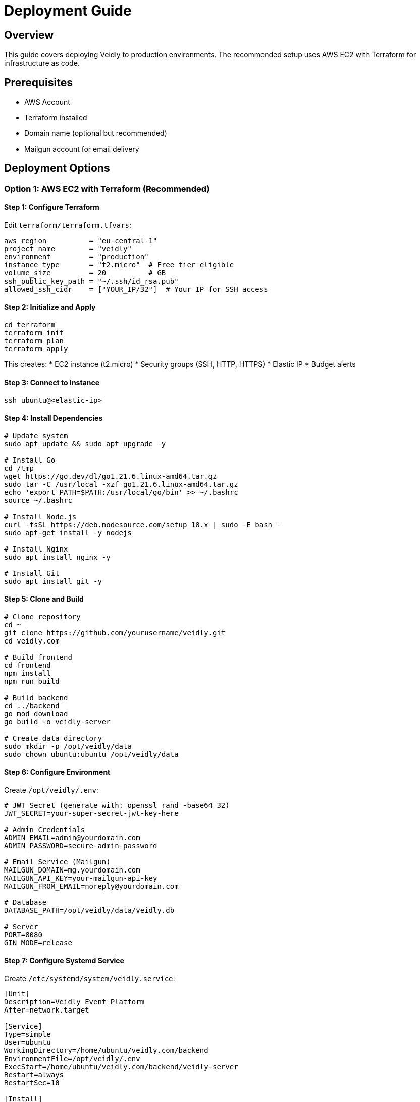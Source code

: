 = Deployment Guide
:description: Deploy Veidly to production
:keywords: deployment, AWS, Docker, production

== Overview

This guide covers deploying Veidly to production environments. The recommended setup uses AWS EC2 with Terraform for infrastructure as code.

== Prerequisites

* AWS Account
* Terraform installed
* Domain name (optional but recommended)
* Mailgun account for email delivery

== Deployment Options

=== Option 1: AWS EC2 with Terraform (Recommended)

==== Step 1: Configure Terraform

Edit `terraform/terraform.tfvars`:

[source,hcl]
----
aws_region          = "eu-central-1"
project_name        = "veidly"
environment         = "production"
instance_type       = "t2.micro"  # Free tier eligible
volume_size         = 20          # GB
ssh_public_key_path = "~/.ssh/id_rsa.pub"
allowed_ssh_cidr    = ["YOUR_IP/32"]  # Your IP for SSH access
----

==== Step 2: Initialize and Apply

[source,bash]
----
cd terraform
terraform init
terraform plan
terraform apply
----

This creates:
* EC2 instance (t2.micro)
* Security groups (SSH, HTTP, HTTPS)
* Elastic IP
* Budget alerts

==== Step 3: Connect to Instance

[source,bash]
----
ssh ubuntu@<elastic-ip>
----

==== Step 4: Install Dependencies

[source,bash]
----
# Update system
sudo apt update && sudo apt upgrade -y

# Install Go
cd /tmp
wget https://go.dev/dl/go1.21.6.linux-amd64.tar.gz
sudo tar -C /usr/local -xzf go1.21.6.linux-amd64.tar.gz
echo 'export PATH=$PATH:/usr/local/go/bin' >> ~/.bashrc
source ~/.bashrc

# Install Node.js
curl -fsSL https://deb.nodesource.com/setup_18.x | sudo -E bash -
sudo apt-get install -y nodejs

# Install Nginx
sudo apt install nginx -y

# Install Git
sudo apt install git -y
----

==== Step 5: Clone and Build

[source,bash]
----
# Clone repository
cd ~
git clone https://github.com/yourusername/veidly.git
cd veidly.com

# Build frontend
cd frontend
npm install
npm run build

# Build backend
cd ../backend
go mod download
go build -o veidly-server

# Create data directory
sudo mkdir -p /opt/veidly/data
sudo chown ubuntu:ubuntu /opt/veidly/data
----

==== Step 6: Configure Environment

Create `/opt/veidly/.env`:

[source,bash]
----
# JWT Secret (generate with: openssl rand -base64 32)
JWT_SECRET=your-super-secret-jwt-key-here

# Admin Credentials
ADMIN_EMAIL=admin@yourdomain.com
ADMIN_PASSWORD=secure-admin-password

# Email Service (Mailgun)
MAILGUN_DOMAIN=mg.yourdomain.com
MAILGUN_API_KEY=your-mailgun-api-key
MAILGUN_FROM_EMAIL=noreply@yourdomain.com

# Database
DATABASE_PATH=/opt/veidly/data/veidly.db

# Server
PORT=8080
GIN_MODE=release
----

==== Step 7: Configure Systemd Service

Create `/etc/systemd/system/veidly.service`:

[source,systemd]
----
[Unit]
Description=Veidly Event Platform
After=network.target

[Service]
Type=simple
User=ubuntu
WorkingDirectory=/home/ubuntu/veidly.com/backend
EnvironmentFile=/opt/veidly/.env
ExecStart=/home/ubuntu/veidly.com/backend/veidly-server
Restart=always
RestartSec=10

[Install]
WantedBy=multi-user.target
----

Enable and start:

[source,bash]
----
sudo systemctl daemon-reload
sudo systemctl enable veidly
sudo systemctl start veidly
sudo systemctl status veidly
----

==== Step 8: Configure Nginx

Create `/etc/nginx/sites-available/veidly`:

[source,nginx]
----
# Redirect HTTP to HTTPS
server {
    listen 80;
    server_name yourdomain.com www.yourdomain.com;
    return 301 https://$server_name$request_uri;
}

# HTTPS server
server {
    listen 443 ssl http2;
    server_name yourdomain.com www.yourdomain.com;

    # SSL certificates (configure after obtaining from Let's Encrypt)
    ssl_certificate /etc/letsencrypt/live/yourdomain.com/fullchain.pem;
    ssl_certificate_key /etc/letsencrypt/live/yourdomain.com/privkey.pem;

    # SSL configuration
    ssl_protocols TLSv1.2 TLSv1.3;
    ssl_ciphers HIGH:!aNULL:!MD5;
    ssl_prefer_server_ciphers on;

    # Frontend (static files)
    root /home/ubuntu/veidly.com/frontend/dist;
    index index.html;

    # Serve frontend
    location / {
        try_files $uri $uri/ /index.html;
    }

    # Proxy API requests to backend
    location /api/ {
        proxy_pass http://localhost:8080;
        proxy_http_version 1.1;
        proxy_set_header Upgrade $http_upgrade;
        proxy_set_header Connection 'upgrade';
        proxy_set_header Host $host;
        proxy_set_header X-Real-IP $remote_addr;
        proxy_set_header X-Forwarded-For $proxy_add_x_forwarded_for;
        proxy_set_header X-Forwarded-Proto $scheme;
        proxy_cache_bypass $http_upgrade;
    }

    # Gzip compression
    gzip on;
    gzip_vary on;
    gzip_min_length 10240;
    gzip_proxied any;
    gzip_comp_level 6;
    gzip_types text/plain text/css text/xml text/javascript application/json application/javascript application/xml+rss;

    # Security headers
    add_header X-Frame-Options "SAMEORIGIN" always;
    add_header X-XSS-Protection "1; mode=block" always;
    add_header X-Content-Type-Options "nosniff" always;
    add_header Referrer-Policy "no-referrer-when-downgrade" always;
    add_header Content-Security-Policy "default-src 'self' http: https: data: blob: 'unsafe-inline'" always;
}
----

Enable site:

[source,bash]
----
sudo ln -s /etc/nginx/sites-available/veidly /etc/nginx/sites-enabled/
sudo nginx -t
sudo systemctl restart nginx
----

==== Step 9: Setup SSL with Let's Encrypt

[source,bash]
----
# Install Certbot
sudo apt install certbot python3-certbot-nginx -y

# Obtain certificate
sudo certbot --nginx -d yourdomain.com -d www.yourdomain.com

# Test auto-renewal
sudo certbot renew --dry-run
----

==== Step 10: Configure Firewall

[source,bash]
----
# Allow SSH, HTTP, HTTPS
sudo ufw allow 22
sudo ufw allow 80
sudo ufw allow 443
sudo ufw enable
sudo ufw status
----

=== Option 2: Docker Deployment

==== Dockerfile (Backend)

Create `backend/Dockerfile`:

[source,dockerfile]
----
FROM golang:1.21-alpine AS builder

WORKDIR /app
COPY go.mod go.sum ./
RUN go mod download
COPY . .
RUN CGO_ENABLED=1 GOOS=linux go build -a -installsuffix cgo -o veidly-server .

FROM alpine:latest
RUN apk --no-cache add ca-certificates sqlite
WORKDIR /root/
COPY --from=builder /app/veidly-server .
EXPOSE 8080
CMD ["./veidly-server"]
----

==== Docker Compose

Create `docker-compose.yml`:

[source,yaml]
----
version: '3.8'

services:
  backend:
    build: ./backend
    ports:
      - "8080:8080"
    environment:
      - JWT_SECRET=${JWT_SECRET}
      - MAILGUN_DOMAIN=${MAILGUN_DOMAIN}
      - MAILGUN_API_KEY=${MAILGUN_API_KEY}
      - MAILGUN_FROM_EMAIL=${MAILGUN_FROM_EMAIL}
      - ADMIN_EMAIL=${ADMIN_EMAIL}
      - ADMIN_PASSWORD=${ADMIN_PASSWORD}
      - GIN_MODE=release
    volumes:
      - ./data:/root/data
    restart: unless-stopped

  frontend:
    image: nginx:alpine
    ports:
      - "80:80"
      - "443:443"
    volumes:
      - ./frontend/dist:/usr/share/nginx/html
      - ./nginx.conf:/etc/nginx/conf.d/default.conf
      - ./certs:/etc/nginx/certs
    depends_on:
      - backend
    restart: unless-stopped
----

Deploy:

[source,bash]
----
docker-compose up -d
----

== Post-Deployment Tasks

=== Database Initialization

First run creates database automatically:

[source,bash]
----
sudo journalctl -u veidly -f
# Watch logs for "Database initialized successfully"
----

=== Create Admin User

Admin user is created automatically on first run using `ADMIN_EMAIL` and `ADMIN_PASSWORD` from environment.

=== Seed Test Data (Optional)

[source,bash]
----
cd ~/veidly.com/backend
ADMIN_PASSWORD=your-admin-password python3 seed_test_data.py
----

=== Database Backup

Setup daily backups:

[source,bash]
----
# Create backup script
cat > /opt/veidly/backup.sh <<'EOF'
#!/bin/bash
BACKUP_DIR="/opt/veidly/backups"
DATE=$(date +%Y%m%d_%H%M%S)
mkdir -p $BACKUP_DIR
sqlite3 /opt/veidly/data/veidly.db ".backup $BACKUP_DIR/veidly_$DATE.db"
# Keep only last 30 days
find $BACKUP_DIR -name "veidly_*.db" -mtime +30 -delete
EOF

chmod +x /opt/veidly/backup.sh

# Add to crontab (daily at 2 AM)
(crontab -l 2>/dev/null; echo "0 2 * * * /opt/veidly/backup.sh") | crontab -
----

== Monitoring

=== Check Service Status

[source,bash]
----
sudo systemctl status veidly
sudo journalctl -u veidly -n 100 -f
----

=== Monitor Resource Usage

[source,bash]
----
# CPU and memory
htop

# Disk space
df -h

# Database size
ls -lh /opt/veidly/data/veidly.db
----

=== Application Logs

[source,bash]
----
# Real-time logs
sudo journalctl -u veidly -f

# Last 100 lines
sudo journalctl -u veidly -n 100

# Errors only
sudo journalctl -u veidly -p err -n 50
----

=== Nginx Logs

[source,bash]
----
# Access logs
sudo tail -f /var/log/nginx/access.log

# Error logs
sudo tail -f /var/log/nginx/error.log
----

== Updates and Maintenance

=== Updating the Application

[source,bash]
----
# Navigate to repository
cd ~/veidly.com

# Pull latest changes
git pull origin main

# Rebuild frontend
cd frontend
npm install
npm run build

# Rebuild backend
cd ../backend
go build -o veidly-server

# Restart service
sudo systemctl restart veidly

# Check status
sudo systemctl status veidly
----

=== Database Migrations

Currently, migrations run automatically on startup. For manual migration:

[source,bash]
----
# Backup first!
cp /opt/veidly/data/veidly.db /opt/veidly/data/veidly.db.backup

# Restart service (runs migrations)
sudo systemctl restart veidly
----

=== Zero-Downtime Deployment (Advanced)

For production with high traffic:

. Setup load balancer with 2+ instances
. Deploy to instance 1, remove from load balancer
. Test instance 1
. Add instance 1 back to load balancer
. Repeat for other instances

== Security Hardening

=== Restrict SSH Access

[source,bash]
----
# Edit SSH config
sudo nano /etc/ssh/sshd_config

# Disable password authentication (use keys only)
PasswordAuthentication no
PermitRootLogin no

# Restart SSH
sudo systemctl restart sshd
----

=== Setup Fail2Ban

[source,bash]
----
# Install
sudo apt install fail2ban -y

# Configure
sudo cp /etc/fail2ban/jail.conf /etc/fail2ban/jail.local
sudo nano /etc/fail2ban/jail.local

# Enable and start
sudo systemctl enable fail2ban
sudo systemctl start fail2ban
----

=== Regular Security Updates

[source,bash]
----
# Enable automatic security updates
sudo apt install unattended-upgrades -y
sudo dpkg-reconfigure -plow unattended-upgrades
----

== Performance Optimization

=== Database Optimization

[source,bash]
----
# Enable WAL mode for better concurrency
sqlite3 /opt/veidly/data/veidly.db "PRAGMA journal_mode=WAL;"

# Analyze and optimize
sqlite3 /opt/veidly/data/veidly.db "ANALYZE; VACUUM;"
----

=== Nginx Caching

Add to Nginx config:

[source,nginx]
----
# Cache static assets
location ~* \.(js|css|png|jpg|jpeg|gif|ico|svg|woff|woff2|ttf|eot)$ {
    expires 1y;
    add_header Cache-Control "public, immutable";
}
----

== Troubleshooting

=== Service Won't Start

[source,bash]
----
# Check logs
sudo journalctl -u veidly -n 100

# Common issues:
# - Port 8080 already in use: lsof -i :8080
# - Database locked: rm /opt/veidly/data/veidly.db-shm
# - Permission issues: sudo chown -R ubuntu:ubuntu /opt/veidly
----

=== High Memory Usage

[source,bash]
----
# Check memory
free -h

# Restart service
sudo systemctl restart veidly

# Consider upgrading instance type if consistently high
----

=== Database Corruption

[source,bash]
----
# Restore from backup
sudo systemctl stop veidly
cp /opt/veidly/backups/veidly_YYYYMMDD_HHMMSS.db /opt/veidly/data/veidly.db
sudo systemctl start veidly
----

=== SSL Certificate Issues

[source,bash]
----
# Check certificate status
sudo certbot certificates

# Renew manually
sudo certbot renew

# Test configuration
sudo nginx -t
----

== Cost Optimization (AWS)

=== Free Tier Usage

* EC2 t2.micro: 750 hours/month (1 instance running 24/7)
* EBS: 30 GB/month
* Data transfer: 100 GB/month outbound
* Budget: Set up billing alerts at $5, $10, $20

=== Reducing Costs

. Use Reserved Instances for long-term (save 30-70%)
. Enable auto-stop during low-traffic hours
. Use S3 for database backups (cheaper than EBS snapshots)
. Optimize images and assets to reduce bandwidth

== Scaling Considerations

=== Vertical Scaling

Upgrade instance type:

[source,bash]
----
# Stop instance
# Change instance type in AWS console
# Start instance
----

=== Horizontal Scaling

. Setup Application Load Balancer
. Deploy multiple EC2 instances
. Migrate to PostgreSQL (shared database)
. Add Redis for session storage

=== Database Migration

When ready to scale, migrate from SQLite to PostgreSQL:

. Setup RDS PostgreSQL instance
. Export SQLite data
. Import to PostgreSQL
. Update database connection in code
. Deploy updated application

== Disaster Recovery

=== Backup Strategy

* **Database**: Daily automated backups (kept 30 days)
* **Code**: Git repository (GitHub)
* **Configuration**: Documented in this guide
* **SSL Certificates**: Auto-renewed via Let's Encrypt

=== Recovery Procedure

. Provision new EC2 instance via Terraform
. Follow deployment steps 4-8
. Restore database from latest backup
. Update DNS to new instance IP
. Test thoroughly before switching traffic

== Support

For deployment issues:

* Check troubleshooting section above
* Review application logs
* Post in GitHub Discussions
* Open GitHub Issue for bugs

== Checklist

Before going live:

☐ SSL certificate installed and working +
☐ Firewall configured (SSH, HTTP, HTTPS only) +
☐ Database backups scheduled +
☐ Monitoring setup +
☐ Environment variables configured +
☐ Admin account created +
☐ Email delivery tested (Mailgun) +
☐ Domain DNS configured +
☐ Security headers configured +
☐ Budget alerts setup +
☐ Documentation reviewed +
☐ All tests passing locally +
☐ Performance testing completed

== Next Steps

* xref:architecture.adoc[Understand the Architecture]
* xref:api.adoc[API Reference]
* xref:contributing.adoc[Contributing Guide]
